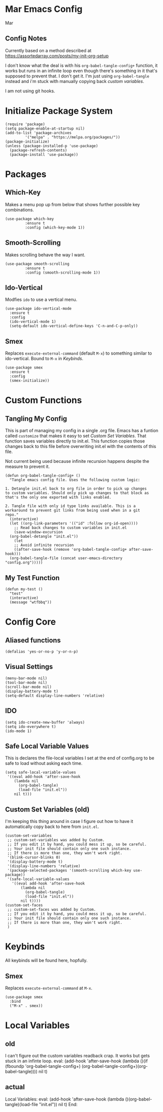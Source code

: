 * Mar Emacs Config
#+PROPERTY: header-args :tangle init.el :comments link

Mar

** Config Notes

Currently based on a method described at https://assortedarray.com/posts/my-init-org-setup

I don't know what the deal is with his =org-babel-tangle-config+= function, it works but
runs in an infinite loop even though there's something in it that's supposed to prevent
that. I don't get it. I'm just using =org-babel-tangle= instead and i'm stuck with
manually copying back [[* Custom Set Variables][custom variables]].

I am not using git hooks.

* Initialize Package System

#+BEGIN_SRC elisp
  (require 'package)
  (setq package-enable-at-startup nil)
  (add-to-list 'package-archives
	       '("melpa" . "https://melpa.org/packages/"))
  (package-initialize)
  (unless (package-installed-p 'use-package)
    (package-refresh-contents)
    (package-install 'use-package))
#+END_SRC

* Packages
** Which-Key
   Makes a menu pop up from below that shows further possible key
combinations.
#+BEGIN_SRC elisp
  (use-package which-key
	       :ensure t
	       :config (which-key-mode 1))
#+END_SRC
** Smooth-Scrolling
   Makes scrolling behave the way I want.
#+BEGIN_SRC elisp
  (use-package smooth-scrolling
	       :ensure t
	       :config (smooth-scrolling-mode 1))
#+END_SRC
** Ido-Vertical
   Modfies =ido= to use a vertical menu.
#+BEGIN_SRC elisp
  (use-package ido-vertical-mode
    :ensure t
    :config
    (ido-vertical-mode 1)
    (setq-default ido-vertical-define-keys 'C-n-and-C-p-only))
#+END_SRC
** Smex
   Replaces =execute-external-command= (default =M-x=) to something
similar to ido-vertical. Bound to =M-x= in [[* Keybinds][Keybinds]].
#+BEGIN_SRC elisp
  (use-package smex
    :ensure t
    :config
    (smex-initialize))
#+END_SRC
* Custom Functions
** Tangling My Config

   This is part of managing my config in a single .org file.
Emacs has a funtion called =customize= that makes it easy to
set [[* Custom Set Variables][Custom Set Variables]]. That function saves variables 
directly to init.el. This function copies those changes back
to this file before overwriting init.el with the contents of
this file.

   Not current being used because infinite recursion happens
despite the measure to prevent it.

#+BEGIN_SRC elisp :tangle no
  (defun org-babel-tangle-config+ ()
    "Tangle emacs config file. Uses the following custom logic:

  1. Detangle init.el back to org file in order to pick up changes
  to custom variables. Should only pick up changes to that block as
  that's the only one exported with links enabled.

  2. Tangle file with only id type links available. This is a
  workaround to prevent git links from being used when in a git
  repo."
    (interactive)
    (let ((org-link-parameters '(("id" :follow org-id-open))))
      ;; Read back changes to custom variables in init.el
      (save-window-excursion
	(org-babel-detangle "init.el"))
      (let
	  ;; Avoid infinite recursion
	  ((after-save-hook (remove 'org-babel-tangle-config+ after-save-hook)))
	(org-babel-tangle-file (concat user-emacs-directory "config.org")))))
#+END_SRC

** My Test Function

#+BEGIN_SRC elisp
  (defun my-test ()
    "test"
    (interactive)
    (message "wtfbbq"))
#+END_SRC

* Config Core
** Aliased functions
#+BEGIN_SRC elisp
  (defalias 'yes-or-no-p 'y-or-n-p)
#+END_SRC
** Visual Settings
#+BEGIN_SRC elisp
  (menu-bar-mode nil)
  (tool-bar-mode nil)
  (scroll-bar-mode nil)
  (display-battery-mode t)
  (setq-default display-line-numbers 'relative)
#+END_SRC
** IDO
#+BEGIN_SRC elisp
  (setq ido-create-new-buffer 'always)
  (setq ido-everywhere t)
  (ido-mode 1)
#+END_SRC
** Safe Local Variable Values
   This is declares the file-local variables I set at the end of config.org
to be safe to load without asking each time.
#+BEGIN_SRC elisp
  (setq safe-local-variable-values
   '((eval add-hook 'after-save-hook
	  (lambda nil
	    (org-babel-tangle)
	    (load-file "init.el"))
	  nil t)))
#+END_SRC
** Custom Set Variables (old)
   I'm keeping this thing around in case I figure out how to have it
automatically copy back to here from =init.el=.
:PROPERTIES:
:ID: 1234
:END:
#+BEGIN_SRC elisp :comments link :tangle no
  (custom-set-variables
   ;; custom-set-variables was added by Custom.
   ;; If you edit it by hand, you could mess it up, so be careful.
   ;; Your init file should contain only one such instance.
   ;; If there is more than one, they won't work right.
   '(blink-cursor-blinks 0)
   '(display-battery-mode t)
   '(display-line-numbers 'relative)
   '(package-selected-packages '(smooth-scrolling which-key use-package))
   '(safe-local-variable-values
     '((eval add-hook 'after-save-hook
	     (lambda nil
	       (org-babel-tangle)
	       (load-file "init.el"))
	     nil t))))
  (custom-set-faces
   ;; custom-set-faces was added by Custom.
   ;; If you edit it by hand, you could mess it up, so be careful.
   ;; Your init file should contain only one such instance.
   ;; If there is more than one, they won't work right.
   )
#+END_SRC
* Keybinds
  All keybinds will be found here, hopfully.
** Smex
   Replaces =execute-external-command= at =M-x=.
#+BEGIN_SRC elisp
  (use-package smex
    :bind
    ("M-x" . smex))
#+END_SRC
* Local Variables
** old
   I can't figure out the custom variables readback crap. It works but gets stuck in an infinte
loop.
 eval: (add-hook 'after-save-hook (lambda ()(if (fboundp 'org-babel-tangle-config+) (org-babel-tangle-config+)(org-babel-tangle)))) nil t)
** actual
 Local Variables:
 eval: (add-hook 'after-save-hook (lambda ()(org-babel-tangle)(load-file "init.el")) nil t)
 End:
